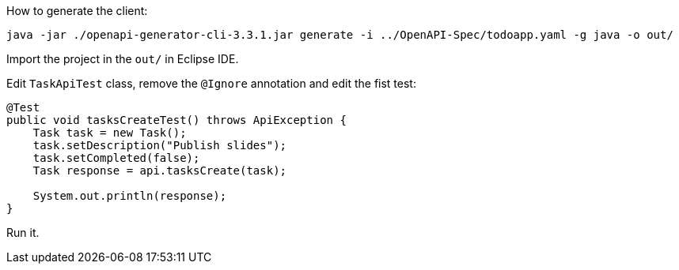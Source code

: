 How to generate the client:

```
java -jar ./openapi-generator-cli-3.3.1.jar generate -i ../OpenAPI-Spec/todoapp.yaml -g java -o out/
```

Import the project in the `out/` in Eclipse IDE.

Edit `TaskApiTest` class, remove the `@Ignore` annotation and edit the fist test:

```java
@Test
public void tasksCreateTest() throws ApiException {
    Task task = new Task();
    task.setDescription("Publish slides");
    task.setCompleted(false);
    Task response = api.tasksCreate(task);

    System.out.println(response);
}
```

Run it.